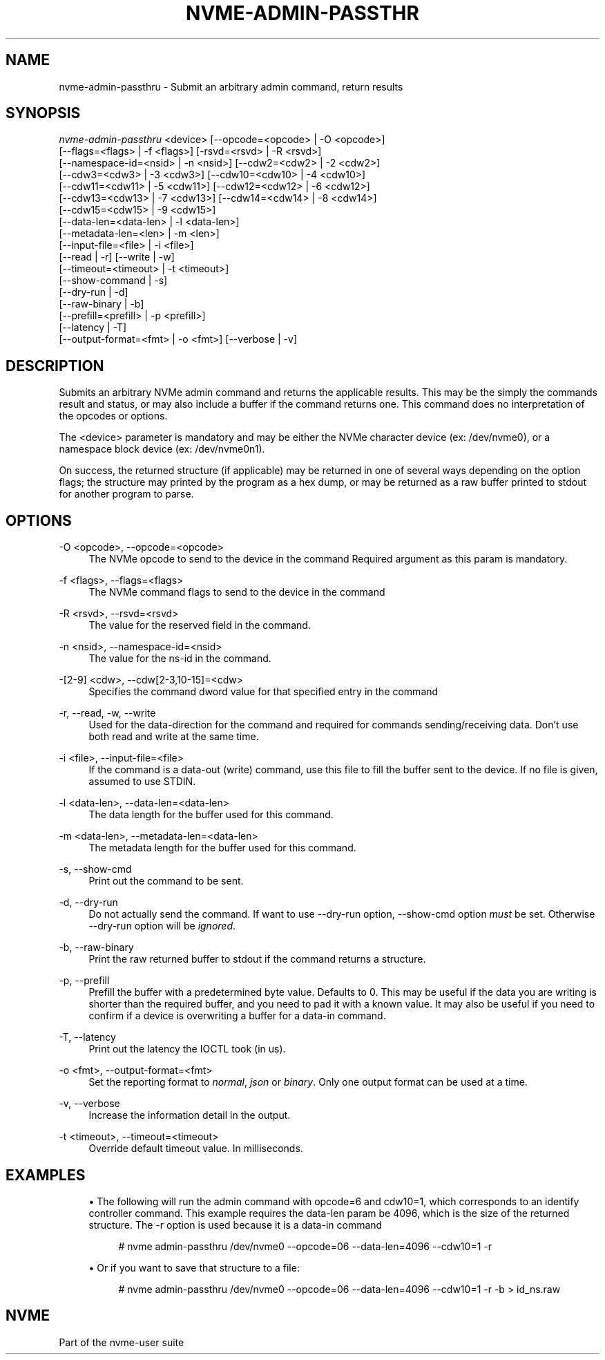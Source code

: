 '\" t
.\"     Title: nvme-admin-passthru
.\"    Author: [FIXME: author] [see http://www.docbook.org/tdg5/en/html/author]
.\" Generator: DocBook XSL Stylesheets vsnapshot <http://docbook.sf.net/>
.\"      Date: 05/20/2025
.\"    Manual: NVMe Manual
.\"    Source: NVMe
.\"  Language: English
.\"
.TH "NVME\-ADMIN\-PASSTHR" "1" "05/20/2025" "NVMe" "NVMe Manual"
.\" -----------------------------------------------------------------
.\" * Define some portability stuff
.\" -----------------------------------------------------------------
.\" ~~~~~~~~~~~~~~~~~~~~~~~~~~~~~~~~~~~~~~~~~~~~~~~~~~~~~~~~~~~~~~~~~
.\" http://bugs.debian.org/507673
.\" http://lists.gnu.org/archive/html/groff/2009-02/msg00013.html
.\" ~~~~~~~~~~~~~~~~~~~~~~~~~~~~~~~~~~~~~~~~~~~~~~~~~~~~~~~~~~~~~~~~~
.ie \n(.g .ds Aq \(aq
.el       .ds Aq '
.\" -----------------------------------------------------------------
.\" * set default formatting
.\" -----------------------------------------------------------------
.\" disable hyphenation
.nh
.\" disable justification (adjust text to left margin only)
.ad l
.\" -----------------------------------------------------------------
.\" * MAIN CONTENT STARTS HERE *
.\" -----------------------------------------------------------------
.SH "NAME"
nvme-admin-passthru \- Submit an arbitrary admin command, return results
.SH "SYNOPSIS"
.sp
.nf
\fInvme\-admin\-passthru\fR <device> [\-\-opcode=<opcode> | \-O <opcode>]
                        [\-\-flags=<flags> | \-f <flags>] [\-rsvd=<rsvd> | \-R <rsvd>]
                        [\-\-namespace\-id=<nsid> | \-n <nsid>] [\-\-cdw2=<cdw2> | \-2 <cdw2>]
                        [\-\-cdw3=<cdw3> | \-3 <cdw3>] [\-\-cdw10=<cdw10> | \-4 <cdw10>]
                        [\-\-cdw11=<cdw11> | \-5 <cdw11>] [\-\-cdw12=<cdw12> | \-6 <cdw12>]
                        [\-\-cdw13=<cdw13> | \-7 <cdw13>] [\-\-cdw14=<cdw14> | \-8 <cdw14>]
                        [\-\-cdw15=<cdw15> | \-9 <cdw15>]
                        [\-\-data\-len=<data\-len> | \-l <data\-len>]
                        [\-\-metadata\-len=<len> | \-m <len>]
                        [\-\-input\-file=<file> | \-i <file>]
                        [\-\-read | \-r] [\-\-write | \-w]
                        [\-\-timeout=<timeout> | \-t <timeout>]
                        [\-\-show\-command | \-s]
                        [\-\-dry\-run | \-d]
                        [\-\-raw\-binary | \-b]
                        [\-\-prefill=<prefill> | \-p <prefill>]
                        [\-\-latency | \-T]
                        [\-\-output\-format=<fmt> | \-o <fmt>] [\-\-verbose | \-v]
.fi
.SH "DESCRIPTION"
.sp
Submits an arbitrary NVMe admin command and returns the applicable results\&. This may be the simply the commands result and status, or may also include a buffer if the command returns one\&. This command does no interpretation of the opcodes or options\&.
.sp
The <device> parameter is mandatory and may be either the NVMe character device (ex: /dev/nvme0), or a namespace block device (ex: /dev/nvme0n1)\&.
.sp
On success, the returned structure (if applicable) may be returned in one of several ways depending on the option flags; the structure may printed by the program as a hex dump, or may be returned as a raw buffer printed to stdout for another program to parse\&.
.SH "OPTIONS"
.PP
\-O <opcode>, \-\-opcode=<opcode>
.RS 4
The NVMe opcode to send to the device in the command Required argument as this param is mandatory\&.
.RE
.PP
\-f <flags>, \-\-flags=<flags>
.RS 4
The NVMe command flags to send to the device in the command
.RE
.PP
\-R <rsvd>, \-\-rsvd=<rsvd>
.RS 4
The value for the reserved field in the command\&.
.RE
.PP
\-n <nsid>, \-\-namespace\-id=<nsid>
.RS 4
The value for the ns\-id in the command\&.
.RE
.PP
\-[2\-9] <cdw>, \-\-cdw[2\-3,10\-15]=<cdw>
.RS 4
Specifies the command dword value for that specified entry in the command
.RE
.PP
\-r, \-\-read, \-w, \-\-write
.RS 4
Used for the data\-direction for the command and required for commands sending/receiving data\&. Don\(cqt use both read and write at the same time\&.
.RE
.PP
\-i <file>, \-\-input\-file=<file>
.RS 4
If the command is a data\-out (write) command, use this file to fill the buffer sent to the device\&. If no file is given, assumed to use STDIN\&.
.RE
.PP
\-l <data\-len>, \-\-data\-len=<data\-len>
.RS 4
The data length for the buffer used for this command\&.
.RE
.PP
\-m <data\-len>, \-\-metadata\-len=<data\-len>
.RS 4
The metadata length for the buffer used for this command\&.
.RE
.PP
\-s, \-\-show\-cmd
.RS 4
Print out the command to be sent\&.
.RE
.PP
\-d, \-\-dry\-run
.RS 4
Do not actually send the command\&. If want to use \-\-dry\-run option, \-\-show\-cmd option
\fImust\fR
be set\&. Otherwise \-\-dry\-run option will be
\fIignored\fR\&.
.RE
.PP
\-b, \-\-raw\-binary
.RS 4
Print the raw returned buffer to stdout if the command returns a structure\&.
.RE
.PP
\-p, \-\-prefill
.RS 4
Prefill the buffer with a predetermined byte value\&. Defaults to 0\&. This may be useful if the data you are writing is shorter than the required buffer, and you need to pad it with a known value\&. It may also be useful if you need to confirm if a device is overwriting a buffer for a data\-in command\&.
.RE
.PP
\-T, \-\-latency
.RS 4
Print out the latency the IOCTL took (in us)\&.
.RE
.PP
\-o <fmt>, \-\-output\-format=<fmt>
.RS 4
Set the reporting format to
\fInormal\fR,
\fIjson\fR
or
\fIbinary\fR\&. Only one output format can be used at a time\&.
.RE
.PP
\-v, \-\-verbose
.RS 4
Increase the information detail in the output\&.
.RE
.PP
\-t <timeout>, \-\-timeout=<timeout>
.RS 4
Override default timeout value\&. In milliseconds\&.
.RE
.SH "EXAMPLES"
.sp
.RS 4
.ie n \{\
\h'-04'\(bu\h'+03'\c
.\}
.el \{\
.sp -1
.IP \(bu 2.3
.\}
The following will run the admin command with opcode=6 and cdw10=1, which corresponds to an identify controller command\&. This example requires the data\-len param be 4096, which is the size of the returned structure\&. The \-r option is used because it is a data\-in command
.sp
.if n \{\
.RS 4
.\}
.nf
# nvme admin\-passthru /dev/nvme0 \-\-opcode=06 \-\-data\-len=4096 \-\-cdw10=1 \-r
.fi
.if n \{\
.RE
.\}
.RE
.sp
.RS 4
.ie n \{\
\h'-04'\(bu\h'+03'\c
.\}
.el \{\
.sp -1
.IP \(bu 2.3
.\}
Or if you want to save that structure to a file:
.sp
.if n \{\
.RS 4
.\}
.nf
# nvme admin\-passthru /dev/nvme0 \-\-opcode=06 \-\-data\-len=4096 \-\-cdw10=1 \-r \-b > id_ns\&.raw
.fi
.if n \{\
.RE
.\}
.RE
.SH "NVME"
.sp
Part of the nvme\-user suite

